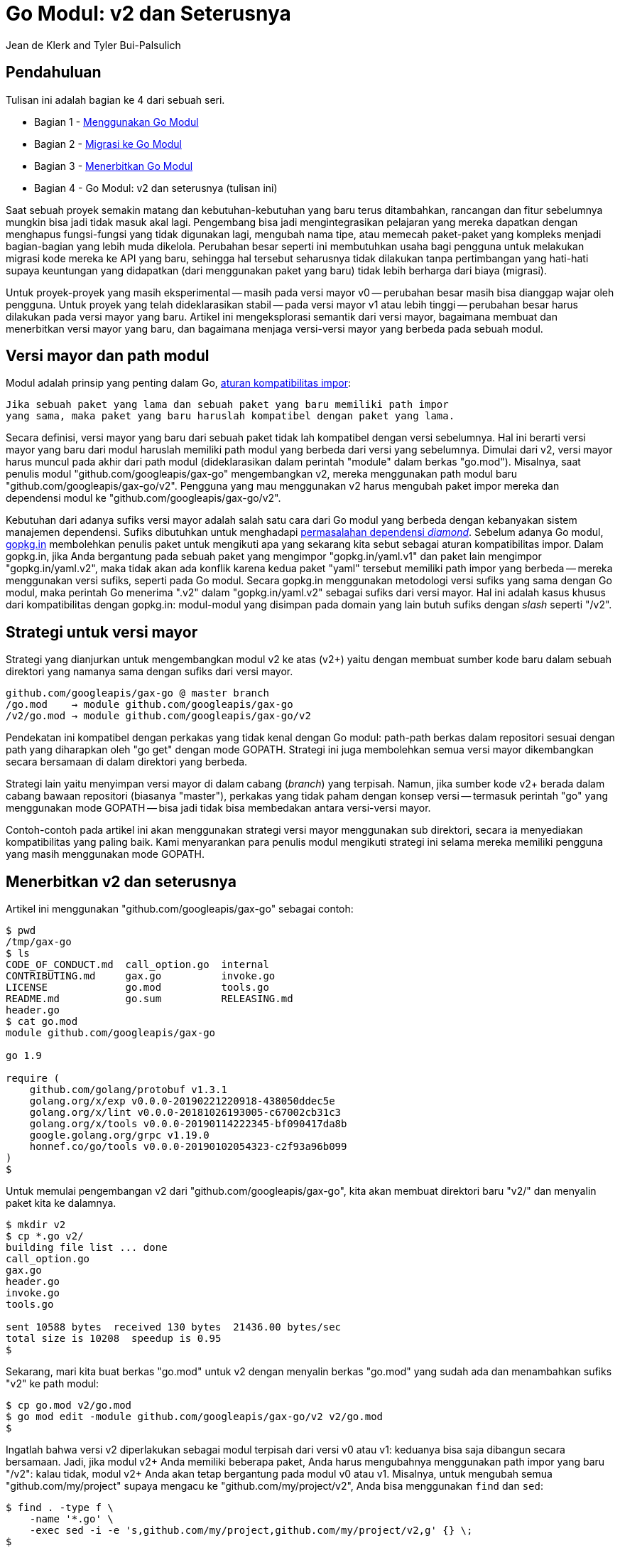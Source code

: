 = Go Modul: v2 dan Seterusnya
:author: Jean de Klerk and Tyler Bui-Palsulich
:date: 7 November 2019

==  Pendahuluan

Tulisan ini adalah bagian ke 4 dari sebuah seri.

*  Bagian 1 - link:/blog/using-go-modules/[Menggunakan Go Modul^]
*  Bagian 2 - link:/blog/migrating-to-go-modules/[Migrasi ke Go Modul^]
*  Bagian 3 - link:/blog/publishing-go-modules/[Menerbitkan Go Modul^]
*  Bagian 4 - Go Modul: v2 dan seterusnya (tulisan ini)

Saat sebuah proyek semakin matang dan kebutuhan-kebutuhan yang baru terus
ditambahkan,
rancangan dan fitur sebelumnya mungkin bisa jadi tidak masuk akal lagi.
Pengembang bisa jadi mengintegrasikan pelajaran yang mereka dapatkan dengan
menghapus fungsi-fungsi yang tidak digunakan lagi, mengubah nama tipe, atau
memecah paket-paket yang kompleks menjadi bagian-bagian yang lebih muda
dikelola.
Perubahan besar seperti ini membutuhkan usaha bagi pengguna untuk melakukan
migrasi kode mereka ke API yang baru, sehingga hal tersebut seharusnya tidak
dilakukan tanpa pertimbangan yang hati-hati supaya keuntungan yang didapatkan
(dari menggunakan paket yang baru) tidak lebih berharga dari biaya (migrasi).

Untuk proyek-proyek yang masih eksperimental -- masih pada versi mayor v0 --
perubahan besar masih bisa dianggap wajar oleh pengguna.
Untuk proyek yang telah dideklarasikan stabil -- pada versi mayor v1 atau
lebih tinggi -- perubahan besar harus dilakukan pada versi mayor yang
baru.
Artikel ini mengeksplorasi semantik dari versi mayor, bagaimana membuat dan
menerbitkan versi mayor yang baru, dan bagaimana menjaga versi-versi mayor
yang berbeda pada sebuah modul.


==  Versi mayor dan path modul

Modul adalah prinsip yang penting dalam Go,
https://research.swtch.com/vgo-import[aturan kompatibilitas impor^]:

----
Jika sebuah paket yang lama dan sebuah paket yang baru memiliki path impor
yang sama, maka paket yang baru haruslah kompatibel dengan paket yang lama.
----

Secara definisi, versi mayor yang baru dari sebuah paket tidak lah kompatibel
dengan versi sebelumnya.
Hal ini berarti versi mayor yang baru dari modul haruslah memiliki path modul
yang berbeda dari versi yang sebelumnya.
Dimulai dari v2, versi mayor harus muncul pada akhir dari path modul
(dideklarasikan dalam perintah "module" dalam berkas "go.mod").
Misalnya, saat penulis modul "github.com/googleapis/gax-go" mengembangkan v2,
mereka menggunakan path modul baru "github.com/googleapis/gax-go/v2".
Pengguna yang mau menggunakan v2 harus mengubah paket impor mereka dan
dependensi modul ke "github.com/googleapis/gax-go/v2".

Kebutuhan dari adanya sufiks versi mayor adalah salah satu cara dari Go modul
yang berbeda dengan kebanyakan sistem manajemen dependensi.
Sufiks dibutuhkan untuk menghadapi
https://research.swtch.com/vgo-import#dependency_story[permasalahan dependensi _diamond_^].
Sebelum adanya Go modul,
https://gopkg.in/[gopkg.in^]
membolehkan penulis paket untuk mengikuti apa yang sekarang kita sebut sebagai
aturan kompatibilitas impor.
Dalam gopkg.in, jika Anda bergantung pada sebuah paket yang mengimpor
"gopkg.in/yaml.v1" dan paket lain mengimpor "gopkg.in/yaml.v2", maka tidak
akan ada konflik karena kedua paket "yaml" tersebut memiliki path impor yang
berbeda -- mereka menggunakan versi sufiks, seperti pada Go modul.
Secara gopkg.in menggunakan metodologi versi sufiks yang sama dengan Go modul,
maka perintah Go menerima ".v2" dalam "gopkg.in/yaml.v2" sebagai sufiks dari
versi mayor.
Hal ini adalah kasus khusus dari kompatibilitas dengan gopkg.in: modul-modul
yang disimpan pada domain yang lain butuh sufiks dengan _slash_ seperti "/v2".


==  Strategi untuk versi mayor

Strategi yang dianjurkan untuk mengembangkan modul v2 ke atas (v2+) yaitu
dengan membuat sumber kode baru dalam sebuah direktori yang namanya sama
dengan sufiks dari versi mayor.

----
github.com/googleapis/gax-go @ master branch
/go.mod    → module github.com/googleapis/gax-go
/v2/go.mod → module github.com/googleapis/gax-go/v2
----

Pendekatan ini kompatibel dengan perkakas yang tidak kenal dengan Go modul:
path-path berkas dalam repositori sesuai dengan path yang diharapkan oleh
"go get" dengan mode GOPATH.
Strategi ini juga membolehkan semua versi mayor dikembangkan secara bersamaan
di dalam direktori yang berbeda.

Strategi lain yaitu menyimpan versi mayor di dalam cabang (_branch_) yang
terpisah.
Namun, jika sumber kode v2+ berada dalam cabang bawaan repositori (biasanya
"master"), perkakas yang tidak paham dengan konsep versi -- termasuk perintah
"go" yang menggunakan mode GOPATH -- bisa jadi tidak bisa membedakan antara
versi-versi mayor.

Contoh-contoh pada artikel ini akan menggunakan strategi versi mayor
menggunakan sub direktori, secara ia menyediakan kompatibilitas yang paling
baik.
Kami menyarankan para penulis modul mengikuti strategi ini selama mereka
memiliki pengguna yang masih menggunakan mode GOPATH.


==  Menerbitkan v2 dan seterusnya

Artikel ini menggunakan "github.com/googleapis/gax-go" sebagai contoh:

----
$ pwd
/tmp/gax-go
$ ls
CODE_OF_CONDUCT.md  call_option.go  internal
CONTRIBUTING.md     gax.go          invoke.go
LICENSE             go.mod          tools.go
README.md           go.sum          RELEASING.md
header.go
$ cat go.mod
module github.com/googleapis/gax-go

go 1.9

require (
    github.com/golang/protobuf v1.3.1
    golang.org/x/exp v0.0.0-20190221220918-438050ddec5e
    golang.org/x/lint v0.0.0-20181026193005-c67002cb31c3
    golang.org/x/tools v0.0.0-20190114222345-bf090417da8b
    google.golang.org/grpc v1.19.0
    honnef.co/go/tools v0.0.0-20190102054323-c2f93a96b099
)
$
----

Untuk memulai pengembangan v2 dari "github.com/googleapis/gax-go", kita akan
membuat direktori baru "v2/" dan menyalin paket kita ke dalamnya.

----
$ mkdir v2
$ cp *.go v2/
building file list ... done
call_option.go
gax.go
header.go
invoke.go
tools.go

sent 10588 bytes  received 130 bytes  21436.00 bytes/sec
total size is 10208  speedup is 0.95
$
----

Sekarang, mari kita buat berkas "go.mod" untuk v2 dengan menyalin berkas
"go.mod" yang sudah ada dan menambahkan sufiks "v2" ke path modul:

----
$ cp go.mod v2/go.mod
$ go mod edit -module github.com/googleapis/gax-go/v2 v2/go.mod
$
----

Ingatlah bahwa versi v2 diperlakukan sebagai modul terpisah dari versi v0 atau
v1: keduanya bisa saja dibangun secara bersamaan.
Jadi, jika modul v2+ Anda memiliki beberapa paket, Anda harus mengubahnya
menggunakan path impor yang baru "/v2": kalau tidak, modul v2+ Anda akan tetap
bergantung pada modul v0 atau v1.
Misalnya, untuk mengubah semua "github.com/my/project" supaya mengacu ke
"github.com/my/project/v2", Anda bisa menggunakan `find` dan `sed`:

----
$ find . -type f \
    -name '*.go' \
    -exec sed -i -e 's,github.com/my/project,github.com/my/project/v2,g' {} \;
$
----

Sekarang kita telah punya modul v2, tetapi kita ingin bereksperimen dan
membuat perubahan sebelum menerbitkan rilis.
Sampai kita merilis v2.0.0 (atau versi apa pun tanpa sufiks pra-rilis), kita
dapat mengembangkan dan membuat perubahan yang kita inginkan pada API yang
baru.
Jika kita ingin para pengguna untuk mencoba API yang baru sebelum kita
secara resmi merilis API baru yang stabil, kita dapat menerbitkan versi
pra-rilis untuk v2:

----
$ git tag v2.0.0-alpha1
$ git push origin v2.0.0-alpha1
$
----

Saat kita telah puas dengan API v2 yang baru dan yakin kita tidak akan membuat
perubahan lagi, kita dapat memberikan tag v2.0.0:

----
$ git tag v2.0.0
$ git push origin v2.0.0
$
----

Pada saat ini, ada dua versi mayor yang harus dirawat.
Perubahan yang kompatibel dan perbaikan _bug_ akan menyebabkan rilis dengan
versi MINOR dan PATCH yang baru (misalnya, v1.1.0, v2.0.1, dan seterusnya).


==  Kesimpulan

Perubahan pada versi mayor menyebabkan biaya pengembangan dan perawatan
tambahan dan membutuhkan investasi juga bagi pengguna untuk bermigrasi.
Semakin besar suatu proyek, semakin besar biaya tersebut.
Sebuah versi mayor seharusnya terjadi setelah mengidentifikasi alasan yang
sangat jelas.
Setelah alasan yang jelas tersebut teridentifikasi untuk perubahan yang dapat
_merusak_, kami menyarankan mengembangkan beberapa versi mayor pada cabang
"master" karena ia lebih kompatibel untuk perkakas yang ada sekarang.

Perubahan besar pada modul v1+ seharusnya terjadi dalam modul yang baru vN+1.
Saat sebuah modul baru dirilis, itu artinya tambahan pekerjaan bagi pengembang
dan bagi pengguna yang perlu melakukan migrasi ke paket yang baru.
Pengembang sebaiknya memvalidasi API mereka sebelum membuat rilis stabil, dan
mempertimbangkan secara hati-hati apakah perubahan besar benar-benar
diperlukan di atas v1.
